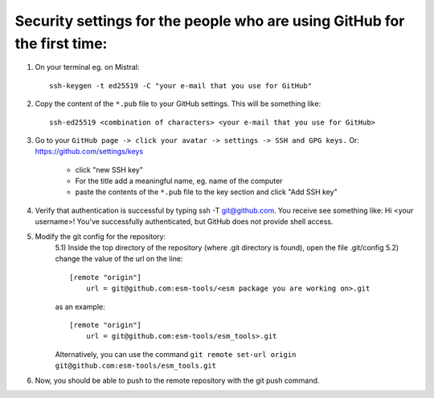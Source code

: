 Security settings for the people who are using GitHub for the first time:
=========================================================================

1. On your terminal eg. on Mistral::

       ssh-keygen -t ed25519 -C "your e-mail that you use for GitHub"

2. Copy the content of the ``*.pub`` file to your GitHub settings. This will be
   something like::

        ssh-ed25519 <combination of characters> <your e-mail that you use for GitHub>

3. Go to your ``GitHub page -> click your avatar -> settings -> SSH and GPG keys.`` Or: https://github.com/settings/keys

    * click "new SSH key"
    * For the title add a meaningful name, eg. name of the computer
    * paste the contents of the ``*.pub`` file to the key section and click "Add SSH key"

4. Verify that authentication is successful by typing ssh -T git@github.com.
   You receive see something like: Hi <your username>! You've successfully
   authenticated, but GitHub does not provide shell access.

5. Modify the git config for the repository:
    5.1) Inside the top directory of the repository (where .git directory is found), open the file .git/config
    5.2) change the value of the url on the line::

        [remote "origin"]
            url = git@github.com:esm-tools/<esm package you are working on>.git

    as an example::

        [remote "origin"]
            url = git@github.com:esm-tools/esm_tools>.git

    Alternatively, you can use the command ``git remote set-url origin git@github.com:esm-tools/esm_tools.git``

6. Now, you should be able to push to the remote repository with the git push command.
